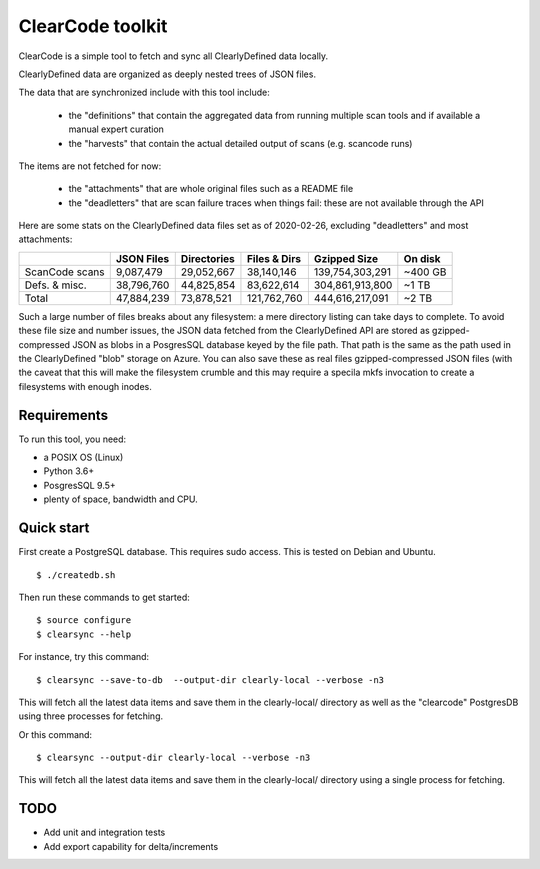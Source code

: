 ===============================
ClearCode toolkit
===============================

ClearCode is a simple tool to fetch and sync all ClearlyDefined data locally.

ClearlyDefined data are organized as deeply nested trees of JSON files.

The data that are synchronized include with this tool include:

 - the "definitions" that contain the aggregated data from running multiple scan
   tools and if available a manual expert curation
 - the "harvests" that contain the actual detailed output of scans (e.g. scancode runs)

The items are not fetched for now:

 - the "attachments" that are whole original files such as a README file
 - the "deadletters" that are scan failure traces when things fail: these are 
   not available through the API
 

Here are some stats on the ClearlyDefined data files set as of 2020-02-26,
excluding "deadletters" and most attachments:

+----------------+-------------+-------------+--------------+-----------------+---------+
|                |  JSON Files | Directories | Files & Dirs |    Gzipped Size | On disk |
+================+=============+=============+==============+=================+=========+
| ScanCode scans |   9,087,479 |  29,052,667 |   38,140,146 | 139,754,303,291 | ~400 GB |
+----------------+-------------+-------------+--------------+-----------------+---------+
|  Defs. & misc. |  38,796,760 |  44,825,854 |   83,622,614 | 304,861,913,800 |   ~1 TB |
+----------------+-------------+-------------+--------------+-----------------+---------+
|          Total |  47,884,239 |  73,878,521 |  121,762,760 | 444,616,217,091 |   ~2 TB |
+----------------+-------------+-------------+--------------+-----------------+---------+

Such a large number of files breaks about any filesystem: a mere directory
listing can take days to complete. To avoid these file size and number issues,
the JSON data fetched from the ClearlyDefined API are stored as gzipped-compressed
JSON as blobs in a PosgresSQL database keyed by the file path.
That path is the same as the path used in the ClearlyDefined "blob" storage on Azure. 
You can also save these as real files gzipped-compressed JSON files (with the caveat
that this will make the filesystem crumble and this may require a specila mkfs
invocation to create a filesystems with enough inodes.


Requirements
------------

To run this tool, you need:

- a POSIX OS (Linux)
- Python 3.6+
- PosgresSQL 9.5+
- plenty of space, bandwidth and CPU.


Quick start
-----------

First create a PostgreSQL database.
This requires sudo access. This is tested on Debian and Ubuntu.
::

    $ ./createdb.sh



Then run these commands to get started::

    $ source configure
    $ clearsync --help


For instance, try this command::

    $ clearsync --save-to-db  --output-dir clearly-local --verbose -n3 

This will fetch all the latest data items and save them in the clearly-local/
directory as well as the "clearcode" PostgresDB using three processes for fetching.


Or this command::

    $ clearsync --output-dir clearly-local --verbose -n3 

This will fetch all the latest data items and save them in the clearly-local/
directory using a single process for fetching.


TODO
----

- Add unit and integration tests
- Add export capability for delta/increments
